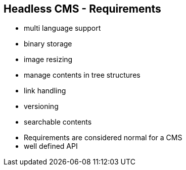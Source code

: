 ++++
<section>
<h2>Headless CMS - Requirements</h2>
++++

* multi language support
* binary storage
* image resizing
* manage contents in tree structures
* link handling
* versioning
* searchable contents

++++
    <aside class="notes">
        <ul>
            <li>Requirements are considered normal for a CMS</li>
            <li>well defined API</li>
        </ul>
    </aside>
</section>
++++